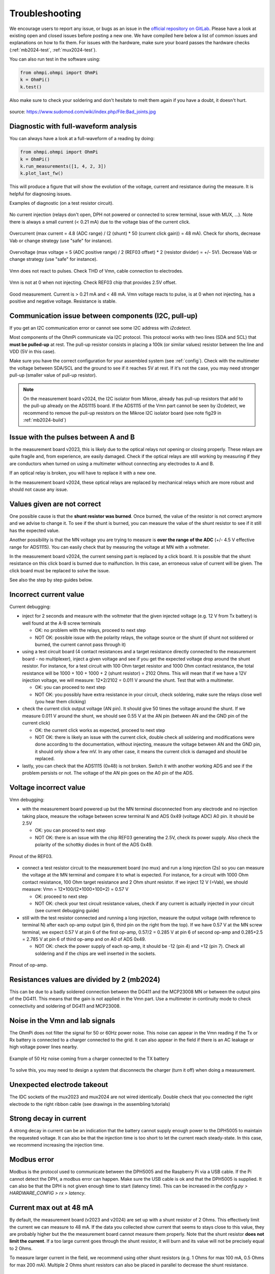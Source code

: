 Troubleshooting
***************

We encourage users to report any issue, or bugs as an issue in the `official repository on GitLab <https://gitlab.com/ohmpi/ohmpi/-/issues>`_.
Please have a look at existing open and closed issues before posting a new one.
We have compiled here below a list of common issues and explanations on how to fix them.
For issues with the hardware, make sure your board passes the hardware checks (:ref:`mb2024-test`, :ref:`mux2024-test`).

You can also run test in the software using:

.. code-block:: python

  from ohmpi.ohmpi import OhmPi
  k = OhmPi()
  k.test()

Also make sure to check your soldering and don't hesitate to melt them again if you have a doubt, it doesn't hurt.

.. figure:: ../img/troubleshooting/soldering.png
  :width: 80%
  :align: center

  source: https://www.sudomod.com/wiki/index.php/File:Bad_joints.jpg


Diagnostic with full-waveform analysis
======================================

You can always have a look at a full-waveform of a reading by doing:

.. code-block:: python

  from ohmpi.ohmpi import OhmPi
  k = OhmPi()
  k.run_measurements([1, 4, 2, 3])
  k.plot_last_fw()

This will produce a figure that will show the evolution of the voltage, current and resistance during the measure. It is helpful for diagnosing issues.

Examples of diagnostic (on a test resistor circuit).

.. figure:: ../img/troubleshooting/fw-no-injection.png
  :width: 80%
  :align: center

  No current injection (relays don't open, DPH not powered or connected to screw terminal, issue with MUX, ...). Note there is always a small current (< 0.21 mA) due to the voltage bias of the current click.

.. figure:: ../img/troubleshooting/fw-overcurrent.png
  :width: 80%
  :align: center

  Overcurrent (max current = 4.8 (ADC range) / (2 (shunt) * 50 (current click gain)) = 48 mA). Check for shorts, decrease Vab or change strategy (use "safe" for instance).

.. figure:: ../img/troubleshooting/fw-overvoltage.png
  :width: 80%
  :align: center

  Overvoltage (max voltage = 5 (ADC positive range) / 2 (REF03 offset) * 2 (resistor divider) = +/- 5V). Decrease Vab or change strategy (use "safe" for instance).

.. figure:: ../img/troubleshooting/fw-vmn-not-powered.png
  :width: 80%
  :align: center

  Vmn does not react to pulses. Check THD of Vmn, cable connection to electrodes.

.. figure:: ../img/troubleshooting/fw-no-ref03.png
  :width: 80%
  :align: center

  Vmn is not at 0 when not injecting. Check REF03 chip that provides 2.5V offset.

.. figure:: ../img/troubleshooting/fw-good.png
  :width: 80%
  :align: center

  Good measurement. Current is > 0.21 mA and < 48 mA. Vmn voltage reacts to pulse, is at 0 when not injecting, has a positive and negative voltage. Resistance is stable.

Communication issue between components (I2C, pull-up)
=====================================================

If you get an I2C communication error or cannot see some I2C address with `i2cdetect`.

Most components of the OhmPi communicate via I2C protocol. This protocol works with two lines (SDA and SCL) that **must be pulled-up** at rest. The pull-up resistor consists in placing a 100k (or similar values) resistor between the line and VDD (5V in this case).

Make sure you have the correct configuration for your assembled system (see :ref:`config`).
Check with the multimeter the voltage between SDA/SCL and the ground to see if it reaches 5V at rest. If it's not the case, you may need stronger pull-up (smaller value of pull-up resistor).

.. note::
	On the measurement board v2024, the I2C isolator from Mikroe, already has pull-up resistors that add to the pull-up already on the ADS1115 board. If the ADS1115 of the Vmn part cannot be seen by i2cdetect, we recommend to remove the pull-up resistors on the Mikroe I2C isolator board (see note fig29 in :ref:`mb2024-build`)


Issue with the pulses between A and B
=====================================

In the measurement board v2023, this is likely due to the optical relays not opening or closing properly. These relays are quite fragile and, from experience, are easily damaged. Check if the optical relays are still working by measuring if they are conductors when turned on using a multimeter without connecting any electrodes to A and B.

If an optical relay is broken, you will have to replace it with a new one.

In the measurement board v2024, these optical relays are replaced by mechanical relays which are more robust and should not cause any issue.


Values given are not correct
============================

One possible cause is that the **shunt resistor was burned**. Once burned, the value of the resistor is not correct anymore and we advise to change it. To see if the shunt is burned, you can measure the value of the shunt resistor to see if it still has the expected value.

Another possibility is that the MN voltage you are trying to measure is **over the range of the ADC** (+/- 4.5 V effective range for ADS1115). You can easily check that by measuring the voltage at MN with a voltmeter.

In the measurement board v2024, the current sensing part is replaced by a click board. It is possible that the shunt resistance on this click board is burned due to malfunction. In this case, an erroneous value of current will be given. The click board must be replaced to solve the issue.

See also the step by step guides below.

Incorrect current value
=======================

Current debugging:

- inject for 2 seconds and measure with the voltmeter that the given injected voltage (e.g. 12 V from Tx battery) is well found at the A-B screw terminals
  
  - OK: no problem with the relays, proceed to next step
  
  - NOT OK: possible issue with the polarity relays, the voltage source or the shunt (if shunt not soldered or burned, the current cannot pass through it)

- using a test circuit board (4 contact resistances and a target resistance directly connected to the measurement board - no multiplexer), inject a given voltage and see if you get the expected voltage drop around the shunt resistor. For instance, for a test circuit with 100 Ohm target resistor and 1000 Ohm contact resistance, the total resistance will be 1000 + 100 + 1000 + 2 (shunt resistor) = 2102 Ohms. This will mean that if we have a 12V injection voltage, we will measure: 12*2/2102 = 0.011 V around the shunt. Test that with a multimeter.
  
  - OK: you can proceed to next step
  
  - NOT OK: you possibly have extra resistance in your circuit, check soldering, make sure the relays close well (you hear them clicking)

- check the current click output voltage (AN pin). It should give 50 times the voltage around the shunt. If we measure 0.011 V around the shunt, we should see 0.55 V at the AN pin (between AN and the GND pin of the current click)
  
  - OK: the current click works as expected, proceed to next step
  
  - NOT OK: there is likely an issue with the current click, double check all soldering and modifications were done according to the documentation, without injecting, measure the voltage between AN and the GND pin, it should only show a few mV. In any other case, it means the current click is damaged and should be replaced.

- lastly, you can check that the ADS1115 (0x48) is not broken. Switch it with another working ADS and see if the problem persists or not. The voltage of the AN pin goes on the A0 pin of the ADS.


Voltage incorrect value
=======================

Vmn debugging:

- with the measurement board powered up but the MN terminal disconnected from any electrode and no injection taking place, measure the voltage between screw terminal N and ADS 0x49 (voltage ADC) A0 pin. It should be 2.5V

  - OK: you can proceed to next step

  - NOT OK: there is an issue with the chip REF03 generating the 2.5V, check its power supply. Also check the polarity of the schottky diodes in front of the ADS 0x49.

.. figure:: ../img/troubleshooting/ref.png
  :width: 50%
  :align: center
 
  Pinout of the REF03.

- connect a test resistor circuit to the measurement board (no mux) and run a long injection (2s) so you can measure the voltage at the MN terminal and compare it to what is expected. For instance, for a circuit with 1000 Ohm contact resistance, 100 Ohm target resistance and 2 Ohm shunt resistor. If we inject 12 V (=Vab), we should measure: Vmn = 12*100/(2*1000+100+2) = 0.57 V

  - OK: proceed to next step
 
  - NOT OK: check your test circuit resistance values, check if any current is actually injected in your circuit (see current debugging guide)

- still with the test resistor connected and running a long injection, measure the output voltage (with reference to terminal N) after each op-amp output (pin 6, third pin on the right from the top). If we have 0.57 V at the MN screw terminal, we expect 0.57 V at pin 6 of the first op-amp, 0.57/2 = 0.285 V at pin 6 of second op-amp and 0.285+2.5 = 2.785 V at pin 6 of third op-amp and on A0 of ADS 0x49.

  - NOT OK: check the power supply of each op-amp, it should be -12 (pin 4) and +12 (pin 7). Check all soldering and if the chips are well inserted in the sockets.

.. figure:: ../img/troubleshooting/opamp.png
  :width: 50%
  :align: center
 
  Pinout of op-amp.


Resistances values are divided by 2 (mb2024)
=================================================

This can be due to a badly soldered connection between the DG411 and the MCP23008 MN or between the output pins of the DG411.
This means that the gain is not applied in the Vmn part. Use a multimeter in continuity mode to check connectivity and soldering of DG411 and MCP23008.


Noise in the Vmn and Iab signals
================================

The OhmPi does not filter the signal for 50 or 60Hz power noise. This noise can appear in the Vmn reading if the Tx or Rx battery is connected to a charger connected to the grid.
It can also appear in the field if there is an AC leakage or high voltage power lines nearby.

.. figure:: ../img/troubleshooting/50hz_noise.png
  :width: 100%
  :align: center
 
  Example of 50 Hz noise coming from a charger connected to the TX battery

To solve this, you may need to design a system that disconnects the charger (turn it off) when doing a measurement.


Unexpected electrode takeout
============================

The IDC sockets of the mux2023 and mux2024 are not wired identically. Double check that you connected the right electrode to the right ribbon cable (see drawings in the assembling tutorials)


Strong decay in current
=======================

A strong decay in current can be an indication that the battery cannot supply enough power to the DPH5005 to maintain the requested voltage.
It can also be that the injection time is too short to let the current reach steady-state. In this case, we recommend increasing the injection time.


Modbus error
============

Modbus is the protocol used to communicate between the DPH5005 and the Raspberry Pi via a USB cable.
If the Pi cannot detect the DPH, a modbus error can happen. Make sure the USB cable is ok and that the DPH5005 is supplied.
It can also be that the DPH is not given enough time to start (latency time). This can be increased in the `config.py > HARDWARE_CONFIG > rx > latency`.


Current max out at 48 mA
========================

By default, the measurement board (v2023 and v2024) are set up with a shunt resistor of 2 Ohms. This effectively limit the current
we can measure to 48 mA. If the data you collected show current that seems to stays close to this value, they are probably higher but the
the measurement board cannot measure them properly. Note that the shunt resistor **does not limit the current**. If a too large current goes through the
shunt resistor, it will burn and its value will not be precisely equal to 2 Ohms.

To measure larger current in the field, we recommend using other shunt resistors (e.g. 1 Ohms for max 100 mA, 0.5 Ohms for max 200 mA).
Multiple 2 Ohms shunt resistors can also be placed in parallel to decrease the shunt resistance.


OhmPi is slow
=============

One of the reasons why the OhmPi can be very slow (up to 5s between print in the command line) can be due to the MQTT broker not being found. Make sure you have set a correct hostname ('localhost' by default) in the `config.py` file.

Another reason could be because you use a 64 bit version of Raspbian. We noticed that the 32 bit version was faster. You can select the version when you install Raspbian on the SD card (see installation section).


Raspberry Pi low voltage warning
================================

The Raspberry Pi 5 needs more power than the Raspberry Pi 4 and will give a low voltage warning when used in the OhmPi as the THD-1211N does not provide enough current. It is recommended either to switch to a Raspberry Pi 4 or add an additional DC/DC converter (12V -> 5V).
